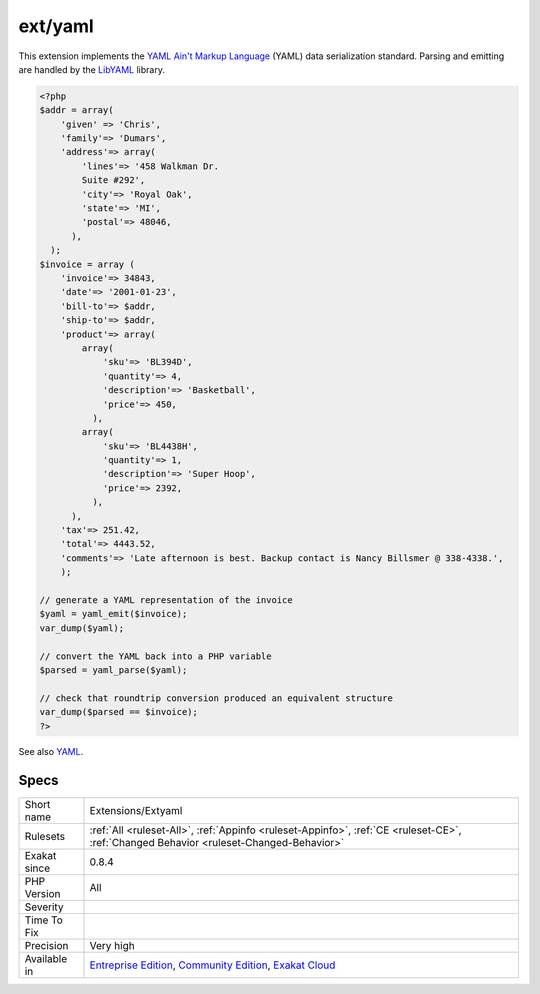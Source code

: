 .. _extensions-extyaml:

.. _ext-yaml:

ext/yaml
++++++++

.. meta::
	:description:
		ext/yaml: Extension YAML.
	:twitter:card: summary_large_image
	:twitter:site: @exakat
	:twitter:title: ext/yaml
	:twitter:description: ext/yaml: Extension YAML
	:twitter:creator: @exakat
	:twitter:image:src: https://www.exakat.io/wp-content/uploads/2020/06/logo-exakat.png
	:og:image: https://www.exakat.io/wp-content/uploads/2020/06/logo-exakat.png
	:og:title: ext/yaml
	:og:type: article
	:og:description: Extension YAML
	:og:url: https://exakat.readthedocs.io/en/latest/Reference/Rules/ext/yaml.html
	:og:locale: en
.. raw:: html	<script type="application/ld+json">{"@context":"https:\/\/schema.org","@graph":[{"@type":"WebPage","@id":"https:\/\/php-tips.readthedocs.io\/en\/latest\/Reference\/Rules\/Extensions\/Extyaml.html","url":"https:\/\/php-tips.readthedocs.io\/en\/latest\/Reference\/Rules\/Extensions\/Extyaml.html","name":"ext\/yaml","isPartOf":{"@id":"https:\/\/www.exakat.io\/"},"datePublished":"Fri, 10 Jan 2025 09:46:17 +0000","dateModified":"Fri, 10 Jan 2025 09:46:17 +0000","description":"Extension YAML","inLanguage":"en-US","potentialAction":[{"@type":"ReadAction","target":["https:\/\/exakat.readthedocs.io\/en\/latest\/ext\/yaml.html"]}]},{"@type":"WebSite","@id":"https:\/\/www.exakat.io\/","url":"https:\/\/www.exakat.io\/","name":"Exakat","description":"Smart PHP static analysis","inLanguage":"en-US"}]}</script>Extension YAML.

This extension implements the `YAML Ain't Markup Language <http://www.yaml.org/>`_ (YAML) data serialization standard. Parsing and emitting are handled by the `LibYAML <http://pyyaml.org/wiki/LibYAML>`_ library.

.. code-block:: php
   
   <?php
   $addr = array(
       'given' => 'Chris',
       'family'=> 'Dumars',
       'address'=> array(
           'lines'=> '458 Walkman Dr.
           Suite #292',
           'city'=> 'Royal Oak',
           'state'=> 'MI',
           'postal'=> 48046,
         ),
     );
   $invoice = array (
       'invoice'=> 34843,
       'date'=> '2001-01-23',
       'bill-to'=> $addr,
       'ship-to'=> $addr,
       'product'=> array(
           array(
               'sku'=> 'BL394D',
               'quantity'=> 4,
               'description'=> 'Basketball',
               'price'=> 450,
             ),
           array(
               'sku'=> 'BL4438H',
               'quantity'=> 1,
               'description'=> 'Super Hoop',
               'price'=> 2392,
             ),
         ),
       'tax'=> 251.42,
       'total'=> 4443.52,
       'comments'=> 'Late afternoon is best. Backup contact is Nancy Billsmer @ 338-4338.',
       );
   
   // generate a YAML representation of the invoice
   $yaml = yaml_emit($invoice);
   var_dump($yaml);
   
   // convert the YAML back into a PHP variable
   $parsed = yaml_parse($yaml);
   
   // check that roundtrip conversion produced an equivalent structure
   var_dump($parsed == $invoice);
   ?>

See also `YAML <https://www.php.net/manual/en/book.yaml.php>`_.


Specs
_____

+--------------+-----------------------------------------------------------------------------------------------------------------------------------------------------------------------------------------+
| Short name   | Extensions/Extyaml                                                                                                                                                                      |
+--------------+-----------------------------------------------------------------------------------------------------------------------------------------------------------------------------------------+
| Rulesets     | :ref:`All <ruleset-All>`, :ref:`Appinfo <ruleset-Appinfo>`, :ref:`CE <ruleset-CE>`, :ref:`Changed Behavior <ruleset-Changed-Behavior>`                                                  |
+--------------+-----------------------------------------------------------------------------------------------------------------------------------------------------------------------------------------+
| Exakat since | 0.8.4                                                                                                                                                                                   |
+--------------+-----------------------------------------------------------------------------------------------------------------------------------------------------------------------------------------+
| PHP Version  | All                                                                                                                                                                                     |
+--------------+-----------------------------------------------------------------------------------------------------------------------------------------------------------------------------------------+
| Severity     |                                                                                                                                                                                         |
+--------------+-----------------------------------------------------------------------------------------------------------------------------------------------------------------------------------------+
| Time To Fix  |                                                                                                                                                                                         |
+--------------+-----------------------------------------------------------------------------------------------------------------------------------------------------------------------------------------+
| Precision    | Very high                                                                                                                                                                               |
+--------------+-----------------------------------------------------------------------------------------------------------------------------------------------------------------------------------------+
| Available in | `Entreprise Edition <https://www.exakat.io/entreprise-edition>`_, `Community Edition <https://www.exakat.io/community-edition>`_, `Exakat Cloud <https://www.exakat.io/exakat-cloud/>`_ |
+--------------+-----------------------------------------------------------------------------------------------------------------------------------------------------------------------------------------+


